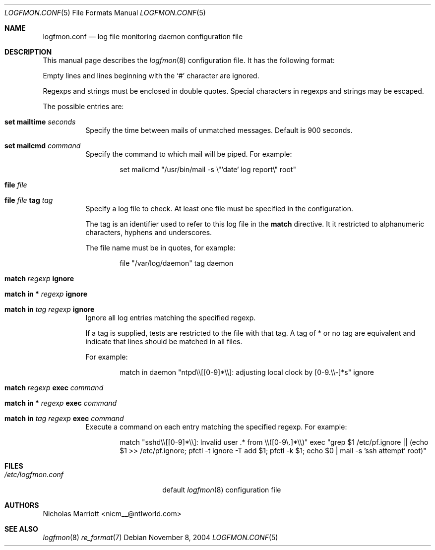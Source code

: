.\" $Id$
.\"
.\" Copyright (c) 2004 Nicholas Marriott <nicm__@ntlworld.com>
.\"
.\" Permission to use, copy, modify, and distribute this software for any
.\" purpose with or without fee is hereby granted, provided that the above
.\" copyright notice and this permission notice appear in all copies.
.\"
.\" THE SOFTWARE IS PROVIDED "AS IS" AND THE AUTHOR DISCLAIMS ALL WARRANTIES
.\" WITH REGARD TO THIS SOFTWARE INCLUDING ALL IMPLIED WARRANTIES OF
.\" MERCHANTABILITY AND FITNESS. IN NO EVENT SHALL THE AUTHOR BE LIABLE FOR
.\" ANY SPECIAL, DIRECT, INDIRECT, OR CONSEQUENTIAL DAMAGES OR ANY DAMAGES
.\" WHATSOEVER RESULTING FROM LOSS OF MIND, USE, DATA OR PROFITS, WHETHER
.\" IN AN ACTION OF CONTRACT, NEGLIGENCE OR OTHER TORTIOUS ACTION, ARISING
.\" OUT OF OR IN CONNECTION WITH THE USE OR PERFORMANCE OF THIS SOFTWARE.
.\"
.Dd November 8, 2004
.Dt LOGFMON.CONF 5
.Os
.Sh NAME
.Nm logfmon.conf
.Nd "log file monitoring daemon configuration file"
.Sh DESCRIPTION
This manual page describes the
.Xr logfmon 8
configuration file. It has the following format:
.Pp
Empty lines and lines beginning with the
.Sq #
character are ignored.
.Pp
Regexps and strings must be enclosed in double quotes. Special characters in regexps and 
strings may be escaped.
.Pp
The possible entries are:
.Bl -tag -width Ds
.It Ic set mailtime Ar seconds
Specify the time between mails of unmatched messages. Default is 900 seconds.
.It Ic set mailcmd Ar command
Specify the command to which mail will be piped. For example:
.Bd -ragged -offset indent
set mailcmd "/usr/bin/mail -s \\"`date` log report\\" root"
.Ed
.It Ic file Ar file
.It Ic file Ar file Ic tag Ar tag
Specify a log file to check. At least one file must be specified in the configuration.
.Pp
The tag is an identifier used to refer to this log file in the 
.Ic match
directive. It it restricted to alphanumeric characters, hyphens and underscores.
.Pp
The file name must be in quotes, for example:
.Bd -ragged -offset indent
file "/var/log/daemon" tag daemon
.Ed
.It Ic match Ar regexp Ic ignore
.It Ic match in * Ar regexp Ic ignore
.It Ic match in Ar tag Ar regexp Ic ignore
Ignore all log entries matching the specified regexp.
.Pp
If a tag is supplied, tests are restricted to the file with that tag. A tag of * or no tag are
equivalent and indicate that lines should be matched in all files.
.Pp
For example:
.Bd -ragged -offset indent
match in daemon "ntpd\\\\[[0-9]*\\\\]: adjusting local clock by [0-9.\\\\-]*s" ignore
.Ed
.It Ic match Ar regexp Ic exec Ar command
.It Xo Ic match in * Ar regexp
.Ic exec Ar command
.Xc
.It Xo Ic match in Ar tag Ar regexp
.Ic exec Ar command
.Xc
Execute a command on each entry matching the specified regexp. For example:
.Bd -ragged -offset indent
match "sshd\\\\[[0-9]*\\\\]: Invalid user .* from \\\\([0-9\\.]*\\\\)" exec "grep $1 /etc/pf.ignore || (echo $1 >> /etc/pf.ignore; pfctl -t ignore -T add $1; pfctl -k $1; echo $0 | mail -s 'ssh attempt' root)"
.Ed
.Sh FILES
.Bl -tag -width "/etc/logfmon.confXXX" -compact
.It Pa /etc/logfmon.conf
default
.Xr logfmon 8
configuration file
.El
.Sh AUTHORS
.An Nicholas Marriott Aq nicm__@ntlworld.com
.Sh SEE ALSO
.Xr logfmon 8
.Xr re_format 7
.Rs
